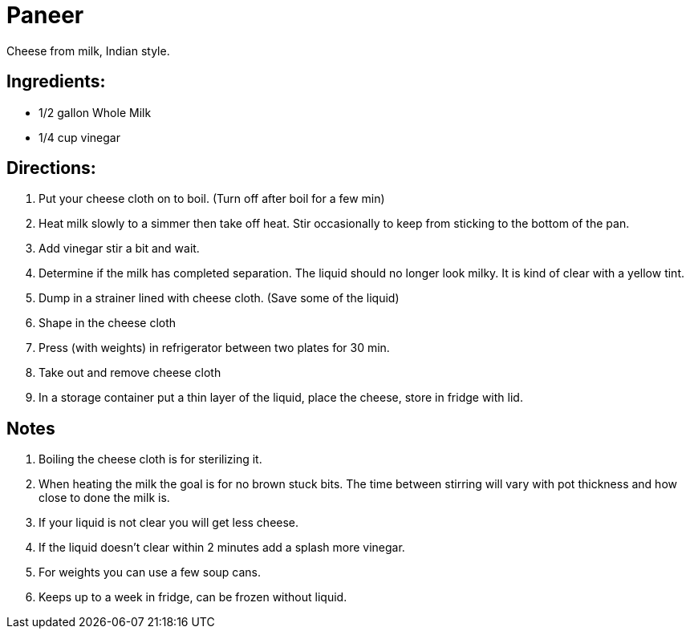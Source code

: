 = Paneer

Cheese from milk, Indian style.

== Ingredients:

 * 1/2 gallon Whole Milk
 * 1/4 cup vinegar
 
== Directions:

 1. Put your cheese cloth on to boil. (Turn off after boil for a few min)
 1. Heat milk slowly to a simmer then take off heat. Stir occasionally to keep 
 from sticking to the bottom of the pan.
 1. Add vinegar stir a bit and wait.
 1. Determine if the milk has completed separation. The liquid should no longer 
 look milky. It is kind of clear with a yellow tint.
 1. Dump in a strainer lined with cheese cloth. (Save some of the liquid)
 1. Shape in the cheese cloth
 1. Press (with weights) in refrigerator between two plates for 30 min.
 1. Take out and remove cheese cloth
 1. In a storage container put a thin layer of the liquid, place the cheese, 
 store in fridge with lid.


== Notes
 
 1. Boiling the cheese cloth is for sterilizing it.
 1. When heating the milk the goal is for no brown stuck bits. 
 The time between stirring will vary with pot thickness and how close to done 
 the milk is.
 1. If your liquid is not clear you will get less cheese.
 1. If the liquid doesn't clear within 2 minutes add a splash more vinegar.
 1. For weights you can use a few soup cans.
 1. Keeps up to a week in fridge, can be frozen without liquid.

